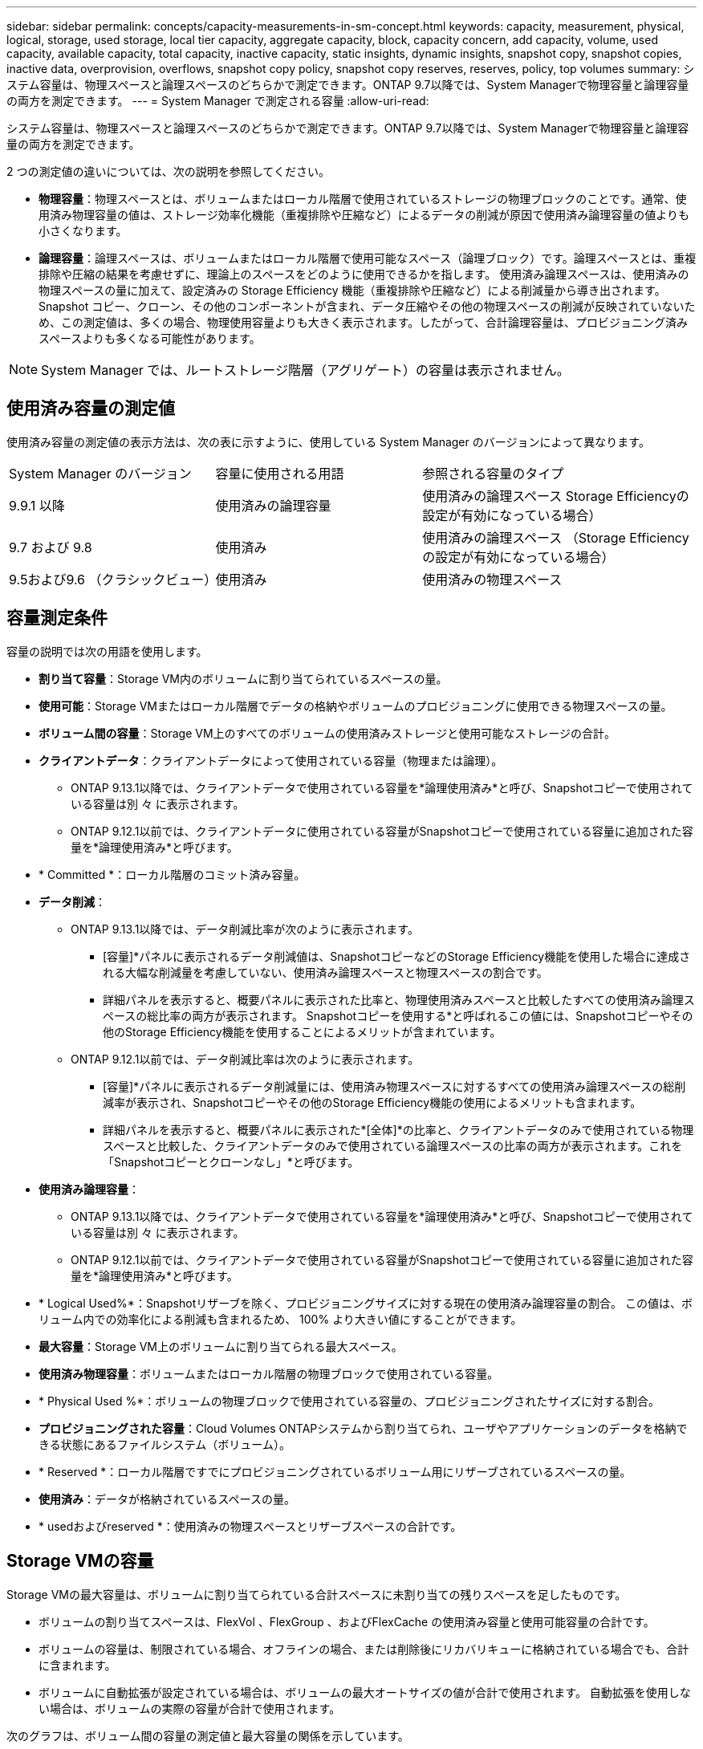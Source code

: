 ---
sidebar: sidebar 
permalink: concepts/capacity-measurements-in-sm-concept.html 
keywords: capacity, measurement, physical, logical, storage, used storage, local tier capacity, aggregate capacity, block, capacity concern, add capacity, volume, used capacity, available capacity, total capacity, inactive capacity, static insights, dynamic insights, snapshot copy, snapshot copies, inactive data, overprovision, overflows, snapshot copy policy, snapshot copy reserves, reserves, policy, top volumes 
summary: システム容量は、物理スペースと論理スペースのどちらかで測定できます。ONTAP 9.7以降では、System Managerで物理容量と論理容量の両方を測定できます。 
---
= System Manager で測定される容量
:allow-uri-read: 


[role="lead"]
システム容量は、物理スペースと論理スペースのどちらかで測定できます。ONTAP 9.7以降では、System Managerで物理容量と論理容量の両方を測定できます。

2 つの測定値の違いについては、次の説明を参照してください。

* *物理容量*：物理スペースとは、ボリュームまたはローカル階層で使用されているストレージの物理ブロックのことです。通常、使用済み物理容量の値は、ストレージ効率化機能（重複排除や圧縮など）によるデータの削減が原因で使用済み論理容量の値よりも小さくなります。
* *論理容量*：論理スペースは、ボリュームまたはローカル階層で使用可能なスペース（論理ブロック）です。論理スペースとは、重複排除や圧縮の結果を考慮せずに、理論上のスペースをどのように使用できるかを指します。  使用済み論理スペースは、使用済みの物理スペースの量に加えて、設定済みの Storage Efficiency 機能（重複排除や圧縮など）による削減量から導き出されます。  Snapshot コピー、クローン、その他のコンポーネントが含まれ、データ圧縮やその他の物理スペースの削減が反映されていないため、この測定値は、多くの場合、物理使用容量よりも大きく表示されます。したがって、合計論理容量は、プロビジョニング済みスペースよりも多くなる可能性があります。



NOTE: System Manager では、ルートストレージ階層（アグリゲート）の容量は表示されません。



== 使用済み容量の測定値

使用済み容量の測定値の表示方法は、次の表に示すように、使用している System Manager のバージョンによって異なります。

[cols="30,30,40"]
|===


| System Manager のバージョン | 容量に使用される用語 | 参照される容量のタイプ 


 a| 
9.9.1 以降
 a| 
使用済みの論理容量
 a| 
使用済みの論理スペース
Storage Efficiencyの設定が有効になっている場合）



 a| 
9.7 および 9.8
 a| 
使用済み
 a| 
使用済みの論理スペース
（Storage Efficiencyの設定が有効になっている場合）



 a| 
9.5および9.6
（クラシックビュー）
 a| 
使用済み
 a| 
使用済みの物理スペース

|===


== 容量測定条件

容量の説明では次の用語を使用します。

* *割り当て容量*：Storage VM内のボリュームに割り当てられているスペースの量。
* *使用可能*：Storage VMまたはローカル階層でデータの格納やボリュームのプロビジョニングに使用できる物理スペースの量。
* *ボリューム間の容量*：Storage VM上のすべてのボリュームの使用済みストレージと使用可能なストレージの合計。
* *クライアントデータ*：クライアントデータによって使用されている容量（物理または論理）。
+
** ONTAP 9.13.1以降では、クライアントデータで使用されている容量を*論理使用済み*と呼び、Snapshotコピーで使用されている容量は別 々 に表示されます。
** ONTAP 9.12.1以前では、クライアントデータに使用されている容量がSnapshotコピーで使用されている容量に追加された容量を*論理使用済み*と呼びます。


* * Committed *：ローカル階層のコミット済み容量。
* *データ削減*：
+
** ONTAP 9.13.1以降では、データ削減比率が次のように表示されます。
+
*** [容量]*パネルに表示されるデータ削減値は、SnapshotコピーなどのStorage Efficiency機能を使用した場合に達成される大幅な削減量を考慮していない、使用済み論理スペースと物理スペースの割合です。
*** 詳細パネルを表示すると、概要パネルに表示された比率と、物理使用済みスペースと比較したすべての使用済み論理スペースの総比率の両方が表示されます。  Snapshotコピーを使用する*と呼ばれるこの値には、Snapshotコピーやその他のStorage Efficiency機能を使用することによるメリットが含まれています。


** ONTAP 9.12.1以前では、データ削減比率は次のように表示されます。
+
*** [容量]*パネルに表示されるデータ削減量には、使用済み物理スペースに対するすべての使用済み論理スペースの総削減率が表示され、Snapshotコピーやその他のStorage Efficiency機能の使用によるメリットも含まれます。
*** 詳細パネルを表示すると、概要パネルに表示された*[全体]*の比率と、クライアントデータのみで使用されている物理スペースと比較した、クライアントデータのみで使用されている論理スペースの比率の両方が表示されます。これを「Snapshotコピーとクローンなし」*と呼びます。




* *使用済み論理容量*：
+
** ONTAP 9.13.1以降では、クライアントデータで使用されている容量を*論理使用済み*と呼び、Snapshotコピーで使用されている容量は別 々 に表示されます。
** ONTAP 9.12.1以前では、クライアントデータで使用されている容量がSnapshotコピーで使用されている容量に追加された容量を*論理使用済み*と呼びます。


* * Logical Used%*：Snapshotリザーブを除く、プロビジョニングサイズに対する現在の使用済み論理容量の割合。  この値は、ボリューム内での効率化による削減も含まれるため、 100% より大きい値にすることができます。
* *最大容量*：Storage VM上のボリュームに割り当てられる最大スペース。
* *使用済み物理容量*：ボリュームまたはローカル階層の物理ブロックで使用されている容量。
* * Physical Used %*：ボリュームの物理ブロックで使用されている容量の、プロビジョニングされたサイズに対する割合。
* *プロビジョニングされた容量*：Cloud Volumes ONTAPシステムから割り当てられ、ユーザやアプリケーションのデータを格納できる状態にあるファイルシステム（ボリューム）。
* * Reserved *：ローカル階層ですでにプロビジョニングされているボリューム用にリザーブされているスペースの量。
* *使用済み*：データが格納されているスペースの量。
* * usedおよびreserved *：使用済みの物理スペースとリザーブスペースの合計です。




== Storage VMの容量

Storage VMの最大容量は、ボリュームに割り当てられている合計スペースに未割り当ての残りスペースを足したものです。

* ボリュームの割り当てスペースは、FlexVol 、FlexGroup 、およびFlexCache の使用済み容量と使用可能容量の合計です。
* ボリュームの容量は、制限されている場合、オフラインの場合、または削除後にリカバリキューに格納されている場合でも、合計に含まれます。
* ボリュームに自動拡張が設定されている場合は、ボリュームの最大オートサイズの値が合計で使用されます。  自動拡張を使用しない場合は、ボリュームの実際の容量が合計で使用されます。


次のグラフは、ボリューム間の容量の測定値と最大容量の関係を示しています。

image:max-cap-limit-cap-x-volumes.gif["最大容量制限は割り当て済みスペースと使用可能スペースで構成され、ボリューム全体の容量は割り当て済みスペースのみを占有します。"]

ONTAP 9.13.1以降では、クラスタ管理者が使用できます link:../manage-max-cap-limit-svm-in-sm-task.html["Storage VMの最大容量制限を有効にする"]。ただし、データ保護、SnapMirror関係、またはMetroCluster 構成のボリュームを含むStorage VMに対してストレージ制限を設定することはできません。また、Storage VMの最大容量を超えるようにクォータを設定することはできません。

最大容量制限の設定後は、現在割り当てられている容量よりも小さいサイズに変更することはできません。

Storage VMが最大容量に達すると、一部の処理を実行できなくなります。System Managerには、の次の手順に関する推奨事項が表示されます link:../insights-system-optimization-task.html["*インサイト* "]。



== 容量の単位

System Manager は、 1024 （ 2^10^ ）バイトのバイナリ単位に基づいてストレージ容量を計算します。

* ONTAP 9.10.1以降では、System Managerにストレージ容量の単位がKiB、MiB、GiB、TiB、およびPiBとして表示されます。
* ONTAP 9.10.0以前では、これらの単位はSystem ManagerにKB、MB、GB、TB、およびPBとして表示されます。



NOTE: System Manager のスループットに使用される単位は、すべてのリリースの ONTAP について、 KB/ 秒、 MB/ 秒、 GB/ 秒、および PB / 秒です。

[cols="20,20,30,30"]
|===


| ONTAP 9.10.0 以前の System Manager で表示される容量の単位 | ONTAP 9.10.1以降のSystem Managerに表示される容量単位 | 計算 | バイト単位の値 


 a| 
KB
 a| 
KiB
 a| 
一、〇 二四
 a| 
1024 バイト



 a| 
MB
 a| 
MIB
 a| 
1024 * 1024
 a| 
1 、 048 、 576 バイト



 a| 
GB
 a| 
GIB
 a| 
1024 * 1024 * 1024
 a| 
1、073、741、824バイト



 a| 
容量
 a| 
TiB
 a| 
1024 * 1024 * 1024 * 1024
 a| 
1 、 099 、 511 、 627 、 776 バイト



 a| 
PB
 a| 
PIB
 a| 
1024 * 1024 * 1024 * 1024 * 1024
 a| 
1、125、899、906、842、624バイト

|===
.関連情報
link:../task_admin_monitor_capacity_in_sm.html["System Manager で容量を監視"]

link:../volumes/logical-space-reporting-enforcement-concept.html["ボリュームの論理スペースのレポートと適用"]
